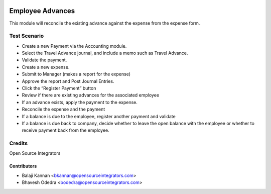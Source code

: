 .. image:: https://img.shields.io/badge/licence-AGPL--3-blue.svg
   :target: http://www.gnu.org/licenses/agpl-3.0-standalone.html
   :alt: License: AGPL-3

=================
Employee Advances
=================

This module will reconcile the existing advance against the expense from the
expense form.

Test Scenario
=============

* Create a new Payment via the Accounting module. 
* Select the Travel Advance journal, and include a memo such as Travel Advance.
* Validate the payment.
* Create a new expense.
* Submit to Manager (makes a report for the expense)
* Approve the report and Post Journal Entries.
* Click the “Register Payment” button
* Review if there are existing advances for the associated employee
* If an advance exists, apply the payment to the expense.
* Reconcile the expense and the payment
* If a balance is due to the employee, register another payment and validate
* If a balance is due back to company, decide whether to leave the open
  balance with the employee or whether to receive payment back from the
  employee.


Credits
=======
Open Source Integrators

Contributors
------------

* Balaji Kannan <bkannan@opensourceintegrators.com>
* Bhavesh Odedra <bodedra@opensourceintegrators.com>
